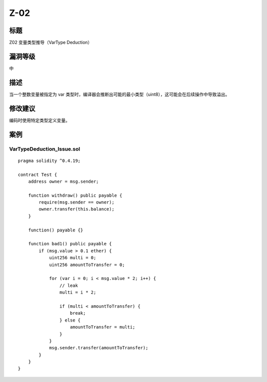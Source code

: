 Z-02
========

标题
----

Z02 变量类型推导（VarType Deduction）

漏洞等级
--------

中

描述
----

当一个整数变量被指定为 var
类型时，编译器会推断出可能的最小类型（uint8），这可能会在后续操作中导致溢出。

修改建议
--------

编码时使用特定类型定义变量。

案例
----

VarTypeDeduction_Issue.sol
~~~~~~~~~~~~~~~~~~~~~~~~~~

::

   pragma solidity ^0.4.19;

   contract Test {
       address owner = msg.sender;

       function withdraw() public payable {
           require(msg.sender == owner);
           owner.transfer(this.balance);
       }

       function() payable {}

       function bad1() public payable {
           if (msg.value > 0.1 ether) {
               uint256 multi = 0;
               uint256 amountToTransfer = 0;

               for (var i = 0; i < msg.value * 2; i++) {
                   // leak
                   multi = i * 2;

                   if (multi < amountToTransfer) {
                       break;
                   } else {
                       amountToTransfer = multi;
                   }
               }
               msg.sender.transfer(amountToTransfer);
           }
       }
   }
